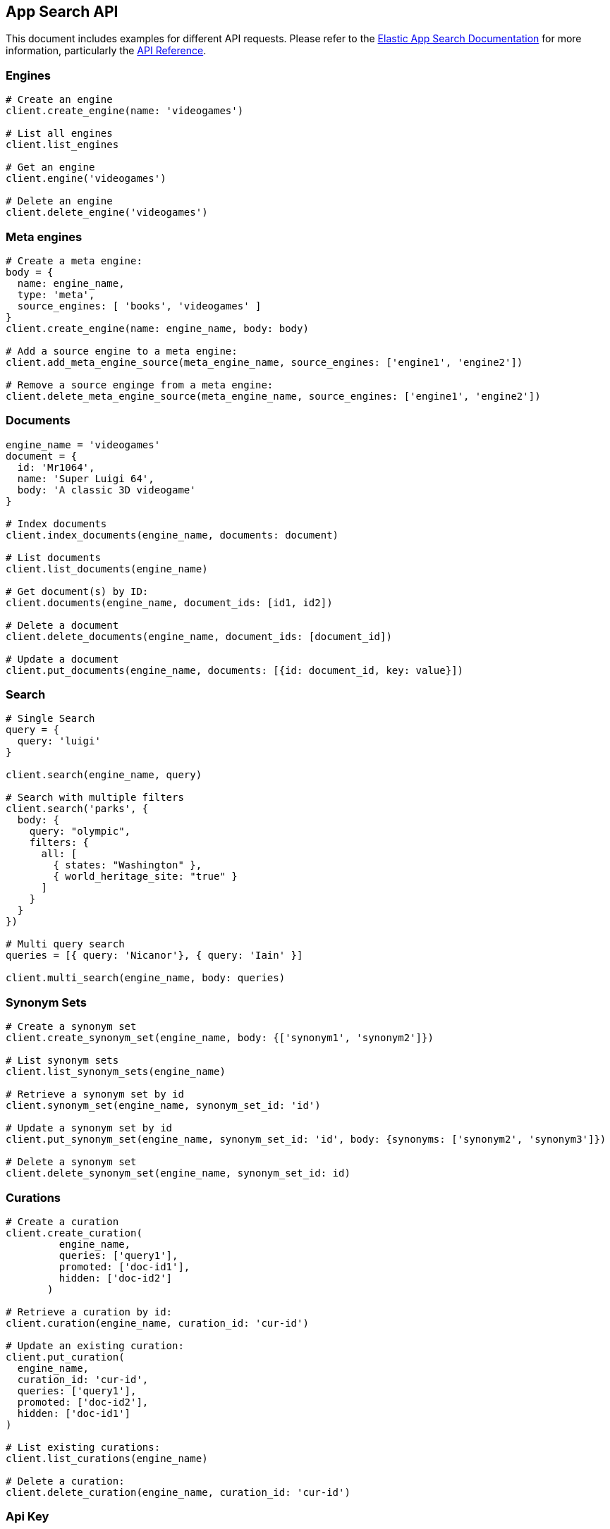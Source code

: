 [[app-search-api]]
== App Search API

This document includes examples for different API requests. Please refer to the https://www.elastic.co/guide/en/app-search/current/index.html[Elastic App Search Documentation] for more information, particularly the https://www.elastic.co/guide/en/app-search/current/api-reference.html[API Reference].

=== Engines

[source,rb]
----------------------------
# Create an engine
client.create_engine(name: 'videogames')

# List all engines
client.list_engines

# Get an engine
client.engine('videogames')

# Delete an engine
client.delete_engine('videogames')
----------------------------

=== Meta engines

[source,rb]
----------------------------
# Create a meta engine:
body = {
  name: engine_name,
  type: 'meta',
  source_engines: [ 'books', 'videogames' ]
}
client.create_engine(name: engine_name, body: body)

# Add a source engine to a meta engine:
client.add_meta_engine_source(meta_engine_name, source_engines: ['engine1', 'engine2'])

# Remove a source enginge from a meta engine:
client.delete_meta_engine_source(meta_engine_name, source_engines: ['engine1', 'engine2'])
----------------------------

=== Documents

[source,rb]
----------------------------
engine_name = 'videogames'
document = {
  id: 'Mr1064',
  name: 'Super Luigi 64',
  body: 'A classic 3D videogame'
}

# Index documents
client.index_documents(engine_name, documents: document)

# List documents
client.list_documents(engine_name)

# Get document(s) by ID:
client.documents(engine_name, document_ids: [id1, id2])

# Delete a document
client.delete_documents(engine_name, document_ids: [document_id])

# Update a document
client.put_documents(engine_name, documents: [{id: document_id, key: value}])
----------------------------

=== Search

[source,rb]
----------------------------
# Single Search
query = {
  query: 'luigi'
}

client.search(engine_name, query)

# Search with multiple filters
client.search('parks', {
  body: {
    query: "olympic",
    filters: {
      all: [
        { states: "Washington" },
        { world_heritage_site: "true" }
      ]
    }
  }
})

# Multi query search
queries = [{ query: 'Nicanor'}, { query: 'Iain' }]

client.multi_search(engine_name, body: queries)

----------------------------

=== Synonym Sets

[source,rb]
----------------------------
# Create a synonym set
client.create_synonym_set(engine_name, body: {['synonym1', 'synonym2']})

# List synonym sets
client.list_synonym_sets(engine_name)

# Retrieve a synonym set by id
client.synonym_set(engine_name, synonym_set_id: 'id')

# Update a synonym set by id
client.put_synonym_set(engine_name, synonym_set_id: 'id', body: {synonyms: ['synonym2', 'synonym3']})

# Delete a synonym set
client.delete_synonym_set(engine_name, synonym_set_id: id)
----------------------------

=== Curations

[source,rb]
----------------------------
# Create a curation
client.create_curation(
         engine_name,
         queries: ['query1'],
         promoted: ['doc-id1'],
         hidden: ['doc-id2']
       )

# Retrieve a curation by id:
client.curation(engine_name, curation_id: 'cur-id')

# Update an existing curation:
client.put_curation(
  engine_name,
  curation_id: 'cur-id',
  queries: ['query1'],
  promoted: ['doc-id2'],
  hidden: ['doc-id1']
)

# List existing curations:
client.list_curations(engine_name)

# Delete a curation:
client.delete_curation(engine_name, curation_id: 'cur-id')
----------------------------

=== Api Key

[source,rb]
----------------------------
# Create API Key
body = {
  name: name,
  type: 'private',
  read: true,
  write: true,
  access_all_engines: true
}
response = client.create_api_key(body: body)

# Get the details of an API Key
client.api_key(api_key_name: name)

# List API Keys
client.list_api_keys

# Update an API Key
body = { name: name, type: 'private', read: true, write: true, engines: ['test'] }
client.put_api_key(api_key_name: name, body: body)

# Delete an API Key
client.delete_api_key(api_key_name: name)
----------------------------

=== Web Crawler

[CAUTION]
====
The Elastic Enterprise Search web crawler API is a *beta* feature.
Beta features are subject to change and are not covered by the support SLA of general release (GA) features.
Elastic plans to promote this feature to GA in a future release.
====

See https://www.elastic.co/guide/en/app-search/current/web-crawler-api-reference.html[Web Crawler API reference] for more information.

[source,rb]
----------------------------
# Create a crawler domain
body = { name: 'https://www.elastic.co' }
client.create_crawler_domain(engine_name, body: body)

# Get crawler domain information
client.crawler_domain(engine_name, domain_id: domain_id)

# List crawler domains
client.list_crawler_domains(engine_name)

# Update a crawler domain
body = { name: 'https://www.wikipedia.org' }
client.put_crawler_domain(engine_name, domain_id: domain_id, domain: body)

# Delete a crawler domain
client.delete_crawler_domain(engine_name, domain_id: domain_id)

# Create a crawler crawl request
client.create_crawler_crawl_request(engine_name)

# Retrieve a crawl request
client.crawler_crawl_request(engine_name, crawl_request_id: request_id)

# Retrieve active crawl request details
client.crawler_active_crawl_request(engine_name)

# List crawl requests
client.list_crawler_crawl_requests(engine_name)

# Delete an active crawl request
client.delete_active_crawl_request(engine_name)

# Set a crawler crawl schedule
body = { frequency: 1, unit: 'day' }
client.put_crawler_crawl_schedule(engine_name, body: body)

# Retrieve crawler crawl schedule
client.crawler_crawl_schedule(engine_name)

# Delete a crawler crawl schedule
client.delete_crawler_crawl_schedule(engine_name)

# Create a crawler entry point
client.create_crawler_entry_point(engine_name, domain_id: domain_id, body: { value: '/elastic-stack' })

# Update a crawler entry point
client.put_crawler_entry_point(
  engine_name,
  domain_id: domain_id,
  entry_point_id: entry_point_id,
  body: { value: '/enterprise-search' }
)

# Validate a URL
client.crawler_url_validation_result(engine_name,  url: name)

# Extract ccontent from a URL
client.crawler_url_extraction_result(engine_name, url: name)

# Retrieve tracing history for a crawler URL
client.crawler_url_tracing_result(engine_name, url: name)

# Delete a crawler entry point
client.delete_crawler_entry_point(
  engine_name,
  domain_id: domain_id,
  entry_point_id: entry_point_id
)

# Retrieve crawler metrics
client.crawler_metrics

# Retrieve crawler configuration overview
client.crawler_overview(engine_name)

# Create a crawler sitemap
body = { url: 'https://www.elastic.co/sitemap.xml' }
client.create_crawler_sitemap(engine_name, domain_id: domain_id, body: body)

# Update a crawler sitemap
body = { url: 'https://www.elastic.co/sitemap2.xml' }
client.put_crawler_sitemap(engine_name, domain_id: domain_id, sitemap_id: sitemap_id, body: body)

# Delete a crawler sitemap
client.delete_crawler_sitemap(engine_name, domain_id: domain_id, sitemap_id: sitemap_id)

# Create a crawler crawl rule
body = { order: 1, policy: 'allow', rule: 'contains', pattern: '/stack' }
client.create_crawler_crawl_rule(engine_name, domain_id: domain_id, body: body)

# Update a crawler crawl rule
body = { order: 2, policy: 'allow', rule: 'begins', pattern: '/stack' }
client.put_crawler_crawl_rule(engine_name, domain_id: domain_id, crawl_rule_id: rule_id, body: body)

# Delete a crawler crawl rule
client.delete_crawler_crawl_rule(engine_name, domain_id: domain_id, crawl_rule_id: rule_id)

# Create a process crawl
client.create_crawler_process_crawl(engine_name, body: { dry_run: true })

# Retrieve a process crawl
client.crawler_process_crawl(engine_name, process_crawl_id: id)

# Retrieve denied URLs cor a process crawl
client.denied_urls(engine_name, process_crawl_id: id)

# List process crawls
client.list_crawler_process_crawls(engine_name)

# View denied urls for Process Crawl
client.crawler_process_crawl_denied_urls(engine_name, process_crawl_id: id)

# Cancel an active crawl request, stopping a running crawl if needed.
client.delete_crawler_active_crawl_request(engine_name)
----------------------------
=== Adaptive Relevance


The adaptive relevance API is a **beta** feature. Beta features are subject to change and are not covered by the support SLA of general release (GA) features. Elastic plans to promote this feature to GA in a future release. The adaptive relevance API is not available at all Elastic subscription levels. Refer to the Elastic subscriptions pages for https://www.elastic.co/subscriptions/cloud[Elastic Cloud] and https://www.elastic.co/subscriptions[self-managed] deployments.

[source,rb]
----------------------------
# Retrieve adaptive relevance settings
client.adaptive_relevance_settings(engine_name)

# Update adaptive relevance settings for an engine
body = { curation: { enabled: true } }
client.put_adaptive_relevance_settings(engine_name, body: body)

# List suggestions
client.list_adaptive_relevance_suggestions(engine_name)

# Update adaptive relevance
client.put_adaptive_relevance_suggestions(engine_name, body: body)

# Retrive adaptive relevance
client.adaptive_relevance_suggestions(engine_name, search_suggestion_query: 'suggestion')
----------------------------

=== Other API Endpoints

[source,rb]
----------------------------
# Count analytics - Returns the number of clicks and total number of queries over a period
client.count_analytics(engine_name)

# Schema - Retrieve current schema for the engine
client.schema(engine_name)

# Update schema for an engine
client.put_schema(engine_name, schema: {field: 'type'})

# Logs - The API Log displays API request and response data at the Engine level
client.api_logs(engine_name, from_date: Date.new(2020, 10, 01), to_date: Date.new(2020, 11, 05))

# Queries Analytics - Returns queries analytics by usage count
client.top_queries_analytics(engine_name)

# Clicks Analytics - Returns the number of clicks received by a document in descending order
client.top_clicks_analytics(engine_name, query: {})

# Search Settings - Returns current search settings for an engine
client.search_settings(engine_name)

# Update Search Settings
client.put_search_settings(engine_name, body: body)

# Reset search settings
# Warning: This means your settings are wiped! Back them up!
client.reset_search_settings(engine_name)

# Click - Send data about clicked results
client.log_clickthrough(engine_name, body: { query: 'query', document_id: 'doc-id' })

# Query Suggestion - Provide relevant query suggestions for incomplete queries
client.query_suggestion(engine_name, query: 'incomplete_query')
----------------------------

